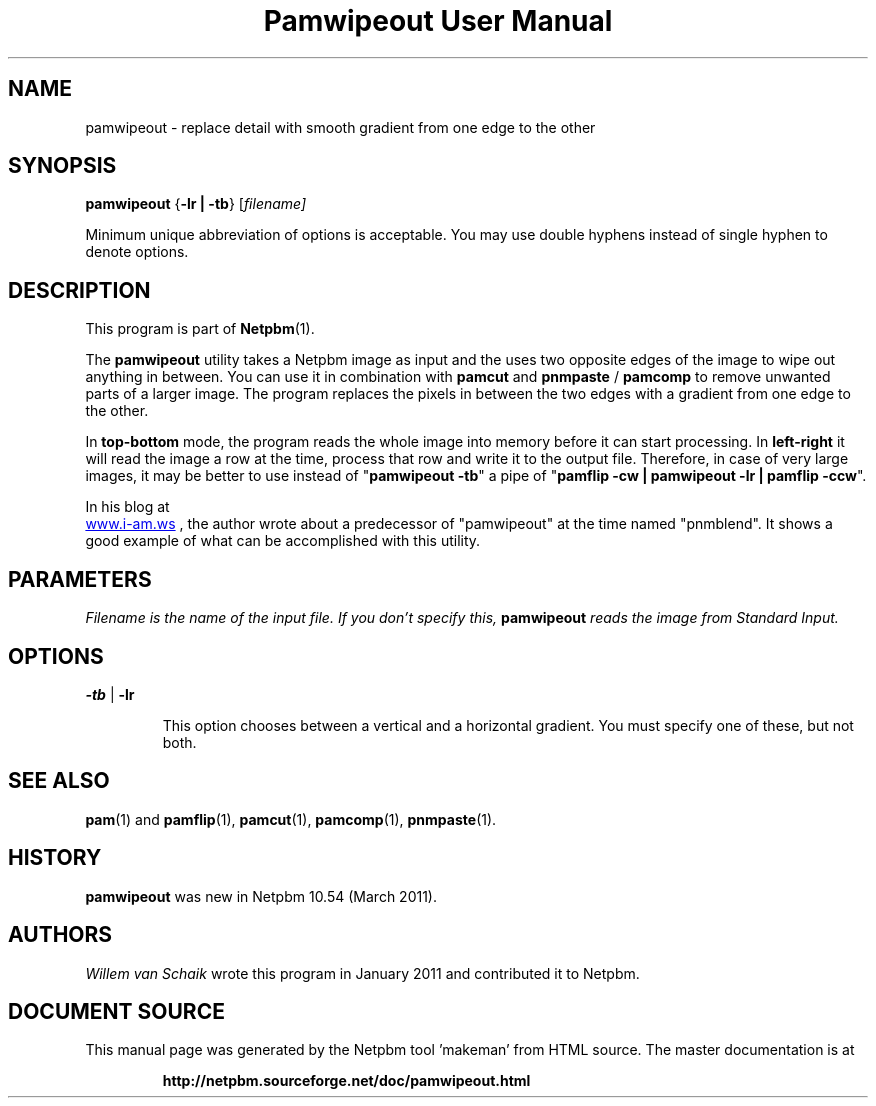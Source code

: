 \
.\" This man page was generated by the Netpbm tool 'makeman' from HTML source.
.\" Do not hand-hack it!  If you have bug fixes or improvements, please find
.\" the corresponding HTML page on the Netpbm website, generate a patch
.\" against that, and send it to the Netpbm maintainer.
.TH "Pamwipeout User Manual" 0 "February 26, 2011" "netpbm documentation"




.PP
.SH NAME
pamwipeout - replace detail with smooth gradient from one edge to the other

.UN synopsis
.SH SYNOPSIS
\fBpamwipeout\fP
{\fB-lr | -tb\fP}
[\fB\fIfilename\fP\fP]
.PP
Minimum unique abbreviation of options is acceptable. 
You may use double hyphens instead of single hyphen to denote options.

.UN description
.SH DESCRIPTION
.PP
This program is part of
.BR "Netpbm" (1)\c
\&.
.PP
The \fBpamwipeout\fP utility takes a Netpbm image as input and the uses
two opposite edges of the image to wipe out anything in between.  You can use
it in combination with \fBpamcut\fP and \fBpnmpaste\fP / \fBpamcomp\fP to
remove unwanted parts of a larger image.  The program replaces the pixels in
between the two edges with a gradient from one edge to the other.
.PP
In \fBtop-bottom\fP mode, the program reads the whole image into memory
before it can start processing.  In \fBleft-right\fP it will read the image a
row at the time, process that row and write it to the output file.  Therefore,
in case of very large images, it may be better to use instead of
"\fBpamwipeout -tb\fP" a pipe of "\fBpamflip -cw | pamwipeout -lr | pamflip
-ccw\fP".
.PP
In his blog at
 
.UR http://www.i-am.ws/entry/pnmblend_disappearing_act
www.i-am.ws
.UE
\&,
the author wrote about a predecessor of "pamwipeout" at the time named
"pnmblend". It shows a good example of what can be accomplished with this
utility.

.UN parameters
.SH PARAMETERS
.PP
\fB\fIFilename\fP\fP is the name of the input file. If you don't
specify this, \fBpamwipeout\fP reads the image from Standard Input.

.UN options
.SH OPTIONS

.TP
\fB-tb\fP | \fB-lr\fP
.sp
This option chooses between a vertical and a horizontal gradient.  You must
specify one of these, but not both.



.UN seealso
.SH SEE ALSO
.BR "pam" (1)\c
\& and
.BR "pamflip" (1)\c
\&,
.BR "pamcut" (1)\c
\&,
.BR "pamcomp" (1)\c
\&,
.BR "pnmpaste" (1)\c
\&.

.UN history
.SH HISTORY
.PP
\fBpamwipeout\fP was new in Netpbm 10.54 (March 2011).

.UN authors
.SH AUTHORS
.PP
\fIWillem van Schaik\fP
wrote this program in January 2011 and contributed it to Netpbm.
.SH DOCUMENT SOURCE
This manual page was generated by the Netpbm tool 'makeman' from HTML
source.  The master documentation is at
.IP
.B http://netpbm.sourceforge.net/doc/pamwipeout.html
.PP